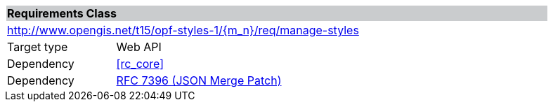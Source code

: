 [cols="1,4",width="90%"]
|===
2+|*Requirements Class* {set:cellbgcolor:#CACCCE}
2+|http://www.opengis.net/t15/opf-styles-1/{m_n}/req/manage-styles {set:cellbgcolor:#FFFFFF}
|Target type |Web API
|Dependency |<<rc_core>>
|Dependency |link:https://tools.ietf.org/rfc/rfc7396.txt[RFC 7396 (JSON Merge Patch)]
|===
